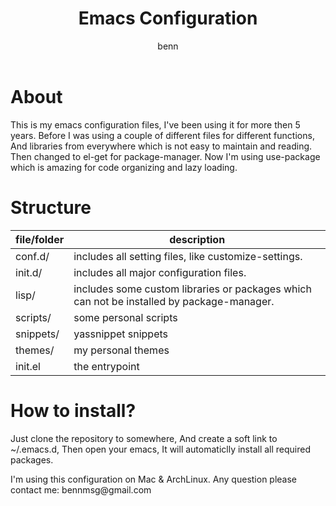 #+TITLE: Emacs Configuration
#+AUTHOR: benn
#+EMAIL: bennmsg@gmail.com
#+BABEL: :session *R* :cache yes :results output graphics :exports both :tangle yes 
#+STARTUP: overview

* About
This is my emacs configuration files, I've been using it for more then 5 years.
Before I was using a couple of different files for different functions, And
libraries from everywhere which is not easy to maintain and reading.
Then changed to el-get for package-manager.
Now I'm using use-package which is amazing for code organizing and lazy loading.

* Structure
| file/folder | description                                                                                |
|-------------+---------------------------------------------------------------------------------------------------|
| conf.d/	 | includes all setting files, like customize-settings.                                              |
| init.d/	 | includes all major configuration files.                                                           |
| lisp/       | 	    includes some custom libraries or packages which can not be installed by package-manager. |
| scripts/    | 	some personal scripts                                                                         |
| snippets/   | yassnippet snippets                                                                               |
| themes/     | 	    my personal themes                                                                        |
| init.el     | the entrypoint                                                                                    |

* How to install?
Just clone the repository to somewhere, And create a soft link to ~/.emacs.d,
Then open your emacs, It will automaticlly install all required packages.

I'm using this configuration on Mac & ArchLinux.
Any question please contact me: bennmsg@gmail.com
